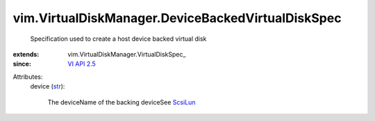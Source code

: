 
vim.VirtualDiskManager.DeviceBackedVirtualDiskSpec
==================================================
  Specification used to create a host device backed virtual disk
:extends: vim.VirtualDiskManager.VirtualDiskSpec_
:since: `VI API 2.5 <vim/version.rst#vimversionversion2>`_

Attributes:
    device (`str <https://docs.python.org/2/library/stdtypes.html>`_):

       The deviceName of the backing deviceSee `ScsiLun <vim/host/ScsiLun.rst>`_ 
